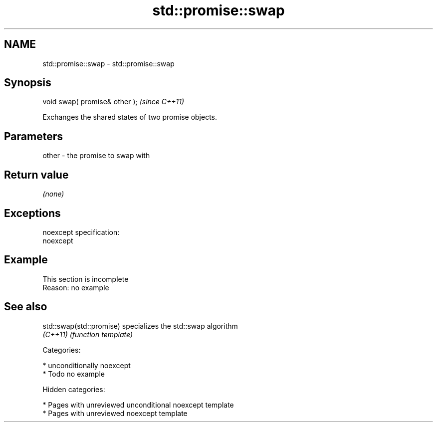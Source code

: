 .TH std::promise::swap 3 "2018.03.28" "http://cppreference.com" "C++ Standard Libary"
.SH NAME
std::promise::swap \- std::promise::swap

.SH Synopsis
   void swap( promise& other );  \fI(since C++11)\fP

   Exchanges the shared states of two promise objects.

.SH Parameters

   other - the promise to swap with

.SH Return value

   \fI(none)\fP

.SH Exceptions

   noexcept specification:
   noexcept

.SH Example

    This section is incomplete
    Reason: no example

.SH See also

   std::swap(std::promise) specializes the std::swap algorithm
   \fI(C++11)\fP                 \fI(function template)\fP

   Categories:

     * unconditionally noexcept
     * Todo no example

   Hidden categories:

     * Pages with unreviewed unconditional noexcept template
     * Pages with unreviewed noexcept template
